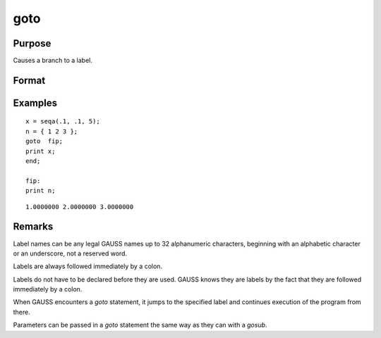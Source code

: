 
goto
==============================================

Purpose
----------------

Causes a branch to a label.

Format
----------------
.. function:: goto label
              .
              .
              .
              label:

Examples
----------------

::

    x = seqa(.1, .1, 5);
    n = { 1 2 3 };
    goto  fip;
    print x;
    end;

    fip:
    print n;

::

    1.0000000 2.0000000 3.0000000

Remarks
-------

Label names can be any legal GAUSS names up to 32 alphanumeric
characters, beginning with an alphabetic character or an underscore, not
a reserved word.

Labels are always followed immediately by a colon.

Labels do not have to be declared before they are used. GAUSS knows they
are labels by the fact that they are followed immediately by a colon.

When GAUSS encounters a `goto` statement, it jumps to the specified label
and continues execution of the program from there.

Parameters can be passed in a `goto` statement the same way as they can
with a `gosub`.


.. seealso:: Functions `gosub`, `if`
